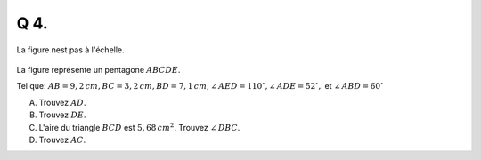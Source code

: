 Q 4.
====

La figure nest pas à l'échelle.


.. figure:: images/figure_x4.png
   :scale: 60 %

   ..
   
La figure représente un pentagone :math:`ABCDE`.

Tel que: :math:`AB = 9,2\,cm,  BC = 3,2\,cm, BD = 7,1\,cm, \angle\,AED = 110^\circ, \angle\,ADE = 52^\circ,` et :math:`\angle\,ABD = 60^\circ`
	   

A) Trouvez :math:`AD`.

B) Trouvez :math:`DE`.

C) L'aire du triangle :math:`BCD` est :math:`5,68\,cm^2`. Trouvez :math:`\angle\,DBC`.

D) Trouvez :math:`AC`.
   

   

	   


